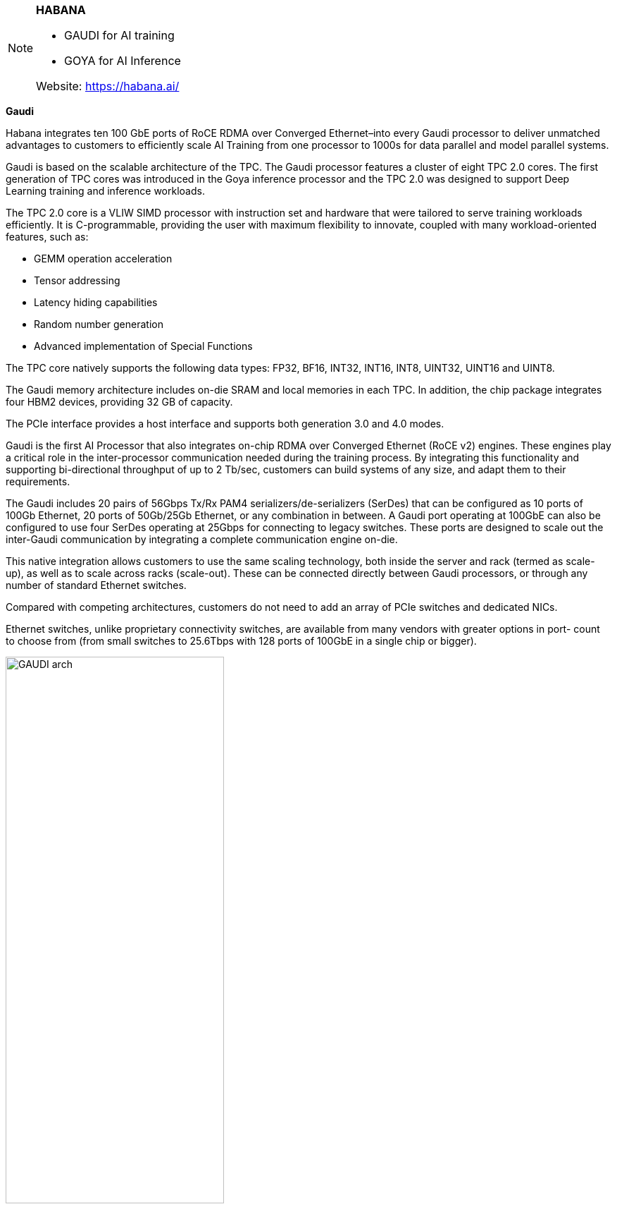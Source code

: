 
[NOTE]
====

*HABANA*

* GAUDI for AI training
* GOYA for AI Inference

Website: link:https://habana.ai/[]
====

*Gaudi*

Habana integrates ten 100 GbE ports of RoCE RDMA over Converged Ethernet–into every Gaudi processor to deliver unmatched advantages to customers to efficiently scale AI Training from one processor to 1000s for data parallel and model parallel systems.


Gaudi is based on the scalable architecture of the TPC. The Gaudi processor features a cluster of eight TPC 2.0 cores. The first generation of TPC cores was introduced in the Goya inference processor and the TPC 2.0 was designed to support Deep Learning training and inference workloads. 

The TPC 2.0 core is a VLIW SIMD processor with instruction set and hardware that were tailored to serve training workloads efficiently. It is C-programmable, providing the user with maximum flexibility to innovate, coupled with many workload-oriented features, such as:

• GEMM operation acceleration
• Tensor addressing
• Latency hiding capabilities
• Random number generation
• Advanced implementation of Special Functions

The TPC core natively supports the following data types: FP32, BF16, INT32, INT16, INT8, UINT32, UINT16 and UINT8.

The Gaudi memory architecture includes on-die SRAM and local memories in each TPC. In addition, the chip package integrates four HBM2 devices, providing 32 GB of capacity.

The PCIe interface provides a host interface and supports both generation 3.0 and 4.0 modes.

Gaudi is the first AI Processor that also integrates on-chip RDMA over Converged Ethernet (RoCE v2) engines. These engines play a critical role in the inter-processor communication needed during the training process. By integrating this functionality and supporting bi-directional throughput of up to 2 Tb/sec, customers can build systems of any size, and adapt them to their requirements.

The Gaudi includes 20 pairs of 56Gbps Tx/Rx PAM4 serializers/de-serializers (SerDes) that can be configured as 10 ports of 100Gb Ethernet, 20 ports of 50Gb/25Gb Ethernet, or any combination in between. A Gaudi port operating at 100GbE can also be configured to use four SerDes operating at 25Gbps for connecting to legacy switches. These ports are designed to scale out the inter-Gaudi communication by integrating a complete communication engine on-die.

This native integration allows customers to use the same scaling technology, both inside the server and rack (termed as scale-up), as well as to scale across racks (scale-out). These can be connected directly between Gaudi processors, or through any number of standard Ethernet switches.

Compared with competing architectures, customers do not need to add an array of PCIe switches and dedicated NICs.

Ethernet switches, unlike proprietary connectivity switches, are available from many vendors with greater options in port- count to choose from (from small switches to 25.6Tbps with 128 ports of 100GbE in a single chip or bigger).

[.text-center]
image:../img/GAUDI_arch.png[pdfwidth=60%,width=60%,align="center"]

A high-level scheme of the Gaudi architecture.


---

*GOYA*

The Goya Inference Processor is based on the scalable architecture of Habana’s Tensor-Processing Core (TPC)
and includes a cluster of eight programmable cores. TPC is Habana’s proprietary core designed to support deep
learning workloads. It is a VLIW SIMD vector processor with Instruction-Set-Architecture and hardware tailored
to serve deep learning workloads efficiently.

The TPC is C/C++ programmable, providing the user with maximum flexibility to innovate, coupled with many
workload-oriented features such as: General Matrix Multiply (GEMM) operation acceleration, special-functions
dedicated hardware, tensor addressing and latency hiding capabilities. The TPC natively supports these mixedprecision data types: FP32, INT32/16/8, UINT32/16/8. To achieve maximum hardware efficiency, Habana Labs

SynapseAI® quantizer tool selects the appropriate data type by balancing throughput and performance versus
accuracy. For predictability and low latency, Goya is based on software-managed, on-die memory along with
programmable DMAs. For robustness, all memories are ECC-protected.

All Goya engines (TPCs, GEMM and DMA) can operate concurrently and communicate via shared memory. For
external interface, the processor uses PCIe Gen4x16 enabling communication to any host of choice. The
processor includes two 64-bit channels of DDR4 memory interface with max capacity of 16 GB.

The Goya architecture supports mixed precision of both integer and floating points, which allows it to flexibly
support different workloads and applications, under quantization controls that the user can specify.

---

*SYNAPSE AI* SOFTWARE SUITE FOR TRAINING
[.text-center]
image:../img/synapseai-1.png[pdfwidth=30%,width=30%,align="center"]

Habana’s SynapseAI software suite is designed to facilitate high-performance DL training on Gaudi accelerators. The software suite includes Habana’s graph compiler and runtime, communication libraries, TPC kernel library, firmware and drivers. 

SynapseAI is integrated with TensorFlow and PyTorch frameworks, and performance-optimized for Gaudi

[.text-center]
image:../img/Intel_goya_software.png[pdfwidth=80%,width=80%,align="center"]


[IMPORTANT]
.Note from Jaro
====
Habana is Intel answer for AI world - dedicated TPU processors group into servers as: Gaudi - training, Goya - inference.
Intel is producing MLPerf outputs however need to be noticed how hardly they underline that they take part in an "available" category vs "preview" or "research", which means: yes - customers ac use it, no - is not the best on market.
====

